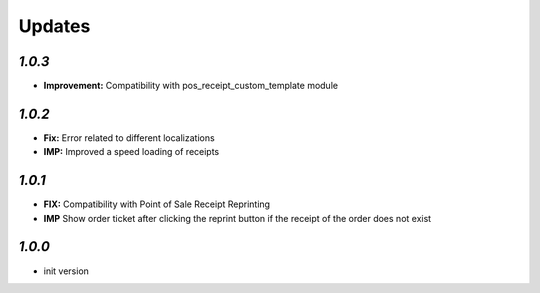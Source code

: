 .. _changelog:

Updates
=======

`1.0.3`
-------

- **Improvement:** Compatibility with pos_receipt_custom_template module

`1.0.2`
-------

- **Fix:** Error related to different localizations
- **IMP:** Improved a speed loading of receipts

`1.0.1`
-------

- **FIX:** Compatibility with Point of Sale Receipt Reprinting
- **IMP** Show order ticket after clicking the reprint button if the receipt of the order does not exist

`1.0.0`
-------

- init version
